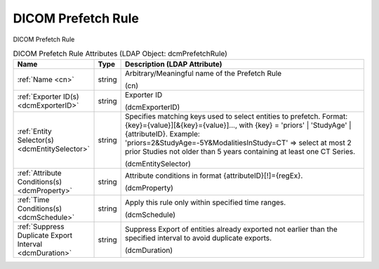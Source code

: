 DICOM Prefetch Rule
===================
DICOM Prefetch Rule

.. tabularcolumns:: |p{4cm}|l|p{8cm}|
.. csv-table:: DICOM Prefetch Rule Attributes (LDAP Object: dcmPrefetchRule)
    :header: Name, Type, Description (LDAP Attribute)
    :widths: 23, 7, 70

    "
    .. _cn:

    :ref:`Name <cn>`",string,"Arbitrary/Meaningful name of the Prefetch Rule

    (cn)"
    "
    .. _dcmExporterID:

    :ref:`Exporter ID(s) <dcmExporterID>`",string,"Exporter ID

    (dcmExporterID)"
    "
    .. _dcmEntitySelector:

    :ref:`Entity Selector(s) <dcmEntitySelector>`",string,"Specifies matching keys used to select entities to prefetch. Format: {key}={value}][&{key}={value}]..., with {key} = 'priors' | 'StudyAge' | {attributeID}. Example: 'priors=2&StudyAge=-5Y&ModalitiesInStudy=CT' => select at most 2 prior Studies not older than 5 years containing at least one CT Series.

    (dcmEntitySelector)"
    "
    .. _dcmProperty:

    :ref:`Attribute Conditions(s) <dcmProperty>`",string,"Attribute conditions in format {attributeID}[!]={regEx}.

    (dcmProperty)"
    "
    .. _dcmSchedule:

    :ref:`Time Conditions(s) <dcmSchedule>`",string,"Apply this rule only within specified time ranges.

    (dcmSchedule)"
    "
    .. _dcmDuration:

    :ref:`Suppress Duplicate Export Interval <dcmDuration>`",string,"Suppress Export of entities already exported not earlier than the specified interval to avoid duplicate exports.

    (dcmDuration)"
